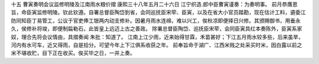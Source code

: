 十五 曹寅奏明会议监修明陵及江南雨水粮价摺
康熙三十八年五月二十六日 
江宁织造.郎中臣曹寅谨奏：为奏明事。 
前月恭膺恩旨，命臣寅监修明陵。钦此钦遵。自署总督臣陶岱到省，会同巡抚臣宋荦、臣寅，以及在省大小官员踏勘，现在估计工料，遴委江防同知臣丁易管工，公议于官吏俸工银两内动支修补。因暑月雨水连绵，难以兴工，俟秋凉即便择日兴修。其颁赐御书，用垂永久，侯修补将竣，即便制扁勒石，此皆皇上远迈上古之善政。 
除署总督臣陶岱、巡抚臣宋荦，会同臣寅具红本奏陈外，臣寅系家奴，理合先将会议情由，具摺奏闻 
朱批：知道了。 
江南上江少雨，近来始得甘霖，禾苗甚好；下江五月雨水较多些，后来虽旱，河内有水可车，近又得雨，自是拾分。可望今年上下江俱系收获之年。 
前奉旨命于湖广、江西米贱之处采买时米，因白露以前之米不堪收贮，目下正在收买。俟买毕之日，一并上奏。 
